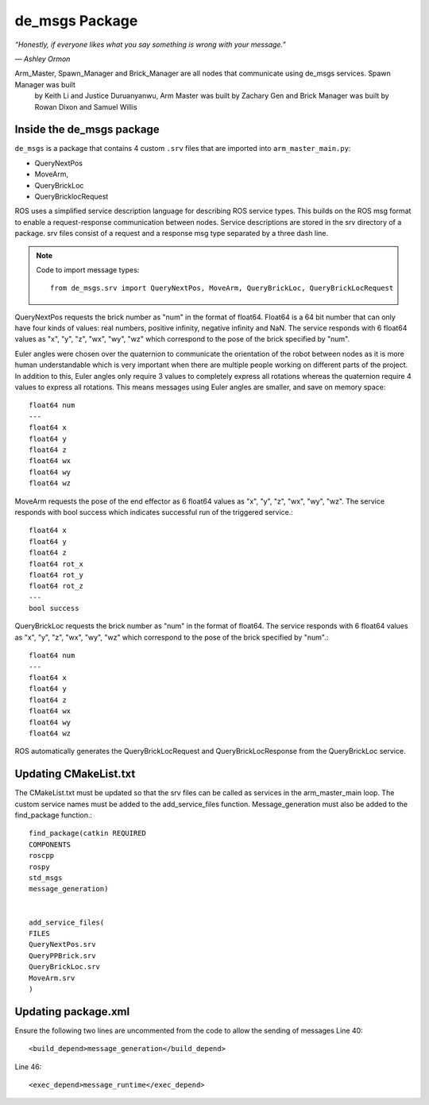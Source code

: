 de_msgs Package
========================

*“Honestly, if everyone likes what you say something is wrong with your message.”*

*― Ashley Ormon*

Arm_Master, Spawn_Manager and Brick_Manager are all nodes that communicate using de_msgs services. Spawn Manager was built
 by Keith Li and Justice Duruanyanwu, Arm Master was built by Zachary Gen and Brick Manager was built by Rowan Dixon and Samuel Willis


Inside the de_msgs package
----------------------------

``de_msgs`` is a package that contains 4 custom ``.srv`` files that are imported into ``arm_master_main.py``:

* QueryNextPos
* MoveArm,
* QueryBrickLoc
* QueryBricklocRequest

ROS uses a simplified service description language for describing ROS service types.
This builds on the ROS msg format to enable a request-response communication between nodes. Service descriptions are stored
in the srv directory of a package. srv files consist of a request and a response msg type separated by a three dash line.

.. note::

    Code to import message types::

        from de_msgs.srv import QueryNextPos, MoveArm, QueryBrickLoc, QueryBrickLocRequest

QueryNextPos requests the brick number as "num" in the format of float64. Float64 is a 64 bit number that can only have
four kinds of values: real numbers, positive infinity, negative infinity and NaN. The service responds with 6 float64
values as "x", "y", "z", "wx", "wy", "wz" which correspond to the pose of the brick specified by "num".

Euler angles were chosen over the quaternion to communicate the orientation of the robot between nodes as it is more
human understandable which is very important when there are multiple people working on different parts of the project.
In addition to this, Euler angles only require 3 values to completely express all rotations whereas the quaternion require 4 values
to express all rotations. This means messages using Euler angles are smaller, and save on memory space::


  float64 num
  ---
  float64 x
  float64 y
  float64 z
  float64 wx
  float64 wy
  float64 wz


MoveArm requests the pose of the end effector as 6 float64 values as "x", "y", "z", "wx", "wy", "wz". The service responds with bool success which indicates successful run of the triggered service.::

  float64 x
  float64 y
  float64 z
  float64 rot_x
  float64 rot_y
  float64 rot_z
  ---
  bool success


QueryBrickLoc requests the brick number as "num" in the format of float64. The service responds with 6 float64 values as "x", "y", "z", "wx", "wy", "wz" which correspond to the pose of the brick specified by "num".::

  float64 num
  ---
  float64 x
  float64 y
  float64 z
  float64 wx
  float64 wy
  float64 wz

ROS automatically generates the QueryBrickLocRequest and QueryBrickLocResponse from the QueryBrickLoc service.

Updating CMakeList.txt
------------------------

The CMakeList.txt must be updated so that the srv files can be called as services in the arm_master_main loop.
The custom service names must be added to the add_service_files function. Message_generation must also be added to the find_package function.::

	find_package(catkin REQUIRED
	COMPONENTS
	roscpp
	rospy
	std_msgs
	message_generation)


	add_service_files(
	FILES
	QueryNextPos.srv
	QueryPPBrick.srv
	QueryBrickLoc.srv
	MoveArm.srv
	)



Updating package.xml
------------------------

Ensure the following two lines are uncommented from the code to allow the sending of messages
Line 40::

  <build_depend>message_generation</build_depend>

Line 46::

  <exec_depend>message_runtime</exec_depend>
